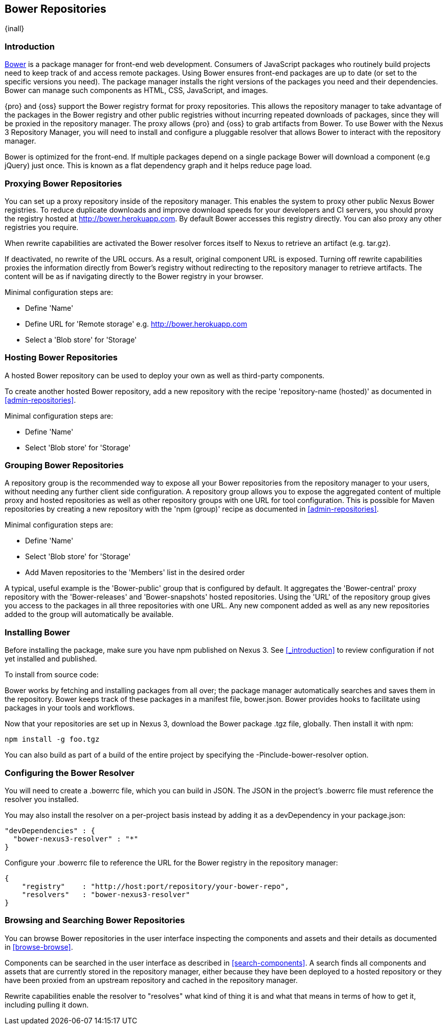 [[bower]]
== Bower Repositories
{inall}

[[bower-introduction]]
=== Introduction

http://bower.io[Bower] is a package manager for front-end web development. Consumers of JavaScript 
packages who routinely build projects need to keep track of and access remote packages. Using Bower 
ensures front-end packages are up to date (or set to the specific versions you need). The package manager 
installs the right versions of the packages you need and their dependencies. Bower can manage such components 
as HTML, CSS, JavaScript, and images.

{pro} and {oss} support the Bower registry format for proxy repositories. This allows the repository manager 
to take advantage of the packages in the Bower registry and other public registries without incurring repeated 
downloads of packages, since they will be proxied in the repository manager. The proxy allows {pro} and {oss} 
to grab artifacts from Bower. To use Bower with the Nexus 3 Repository Manager, you will need to install and configure a pluggable resolver that allows Bower to interact with the repository manager.

Bower is optimized for the front-end. If multiple packages depend on a single package Bower will download a 
component (e.g jQuery) just once. This is known as a flat dependency graph and it helps reduce page load.

[[bower-proxying]]
=== Proxying Bower Repositories

You can set up a proxy repository inside of the repository manager. This enables the system 
to proxy other public Nexus Bower registries. To reduce duplicate downloads and improve download 
speeds for your developers and CI servers, you should proxy the registry hosted at 
http://bower.herokuapp.com/[http://bower.herokuapp.com]. By default Bower accesses this registry directly. You can also proxy any other registries you require.

When rewrite capabilities are activated the Bower resolver forces itself to Nexus to retrieve an artifact (e.g. 
tar.gz). 

If deactivated, no rewrite of the URL occurs. As a result, original component URL is exposed. Turning off rewrite 
capabilities proxies the information directly from Bower’s registry without redirecting to the repository manager 
to retrieve artifacts. The content will be as if navigating directly to the Bower registry in your 
browser.
 
Minimal configuration steps are:

- Define 'Name'
- Define URL for 'Remote storage' e.g. http://bower.herokuapp.com/[http://bower.herokuapp.com]
- Select a 'Blob store' for 'Storage'

[[bower-hosting]]
=== Hosting Bower Repositories

A hosted Bower repository can be used to deploy your own as well as third-party components.

To create another hosted Bower repository, add a new repository with the recipe 'repository-name (hosted)' as 
documented in <<admin-repositories>>.

Minimal configuration steps are:

- Define 'Name'
- Select 'Blob store' for 'Storage'

[[bower-grouping]]
=== Grouping Bower Repositories

A repository group is the recommended way to expose all your Bower repositories from the repository manager to 
your users, without needing any further client side configuration. A repository group allows you to expose the 
aggregated content of multiple proxy and hosted repositories as well as other repository groups with one URL for 
tool configuration. This is possible for Maven repositories by creating a new repository with the 'npm (group)' 
recipe as documented in <<admin-repositories>>.

Minimal configuration steps are:

- Define 'Name'
- Select 'Blob store' for 'Storage'
- Add Maven repositories to the 'Members' list in the desired order

A typical, useful example is the 'Bower-public' group that is configured by default. It aggregates the 
'Bower-central' proxy repository with the 'Bower-releases' and 'Bower-snapshots' hosted repositories. Using the 
'URL' of the repository group gives you access to the packages in all three repositories with one URL. Any new 
component added as well as any new repositories added to the group will automatically be available.

[[bower-installation]]
=== Installing Bower

Before installing the package, make sure you have npm published on Nexus 3. See <<_introduction>> to review configuration if not yet installed and published.

To install from source code:

Bower works by fetching and installing packages from all over; the package manager automatically searches and 
saves them in the repository. Bower keeps track of these packages in a manifest file, +bower.json+. Bower 
provides hooks to facilitate using packages in your tools and workflows.

Now that your repositories are set up in Nexus 3, download the Bower package +.tgz+ file, globally. Then install it with npm:
----
npm install -g foo.tgz
----

You can also build as part of a build of the entire project by specifying the +-Pinclude-bower-resolver+ option.

[[bower-resolver-config]]
=== Configuring the Bower Resolver

You will need to create a +.bowerrc+ file, which you can build in JSON. The JSON in the project's +.bowerrc+ file must reference the resolver you installed. 

You may also install the resolver on a per-project basis instead by adding it as a +devDependency+ in your 
+package.json+:
----
"devDependencies" : {
  "bower-nexus3-resolver" : "*"
}
----

Configure your +.bowerrc+ file to reference the URL for the Bower registry in the repository 
manager:
----
{
    "registry"    : "http://host:port/repository/your-bower-repo",
    "resolvers"   : "bower-nexus3-resolver"
}
----

[[bower-browse-search]]
=== Browsing and Searching Bower Repositories

You can browse Bower repositories in the user interface inspecting the components and assets and their details as 
documented in <<browse-browse>>.

Components can be searched in the user interface as described in <<search-components>>. A search finds all 
components and assets that are currently stored in the repository manager, either because they have been deployed 
to a hosted repository or they have been proxied from an upstream repository and cached in the repository manager.

Rewrite capabilities enable the resolver to "resolves" what kind of thing it is and what that means in terms of how to get it, including pulling it down.

////
/* Local Variables: */
/* ispell-personal-dictionary: "ispell.dict" */
/* End:             */
////
